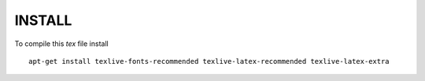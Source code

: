 INSTALL
=======

To compile this `tex` file install ::

	apt-get install texlive-fonts-recommended texlive-latex-recommended texlive-latex-extra

